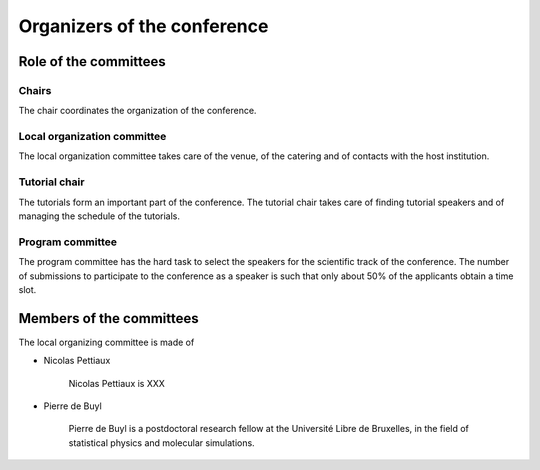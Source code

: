 ==============================
 Organizers of the conference
==============================

Role of the committees
======================

Chairs
------

The chair coordinates the organization of the conference.

Local organization committee
----------------------------

The local organization committee takes care of the venue, of the catering and of
contacts with the host institution.

Tutorial chair
--------------

The tutorials form an important part of the conference. The tutorial chair takes
care of finding tutorial speakers and of managing the schedule of the tutorials.

Program committee
-----------------

The program committee has the hard task to select the speakers for the
scientific track of the conference. The number of submissions to participate to
the conference as a speaker is such that only about 50% of the applicants obtain
a time slot.


Members of the committees
=========================

The local organizing committee is made of

* Nicolas Pettiaux

    Nicolas Pettiaux is XXX

* Pierre de Buyl

    Pierre de Buyl is a postdoctoral research fellow at the Université Libre de
    Bruxelles, in the field of statistical physics and molecular simulations.

